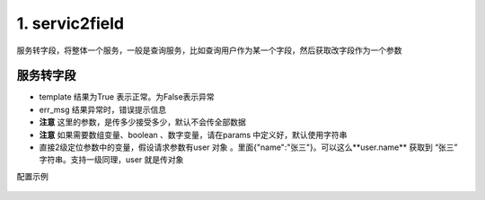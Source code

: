 1. servic2field 
=========================================
服务转字段，将整体一个服务，一般是查询服务，比如查询用户作为某一个字段，然后获取改字段作为一个参数

服务转字段
>>>>>>>>>>>>>>>>>>>>>>>>>>>>>>>>>>>>>>


* template 结果为True 表示正常。为False表示异常
* err_msg  结果异常时，错误提示信息
* **注意** 这里的参数，是传多少接受多少，默认不会传全部数据
* **注意** 如果需要数组变量、boolean 、数字变量，请在params 中定义好，默认使用字符串
* 直接2级定位参数中的变量，假设请求参数有user 对象 。里面{"name":"张三"}。可以这么**user.name** 获取到 “张三” 字符串。支持一级同理，user 就是传对象



配置示例

    .. code-block:: yaml
     :caption: 角色删除index.yaml


      # 服务转字段 实现类
        - key: service2field
          path: collect.service_imp.request_handlers.handlers.service2field
          class_name: Service2Field
          method: handler

     # 获取项目信息

      handler_params:
        - key: service2field # 获取项目信息
          service:
            service: 'jira.projectInfo'
            projectKey: "projectKey"
            username: username
            password: password
          save_field: 'projectInfo'
          template: "{{projectInfo.id}}"
          err_msg: "【{{projectKey}}】项目不存在"

      # 获取服务器用户
      # 获取日志路径    
      handler_params:
        - key: service2field
          service:
            service: 'release.applicationServerInfo'
            dep_task_id: dep_task_id
          save_field: 'serverUser'
          template: "{%if serverUser.user_name %} True {% else %} False {% endif %}"
          err_msg: "{{serverUser.server_ip}} 没有配置 root 用户"
        - key: service2field
          service:
            service: 'release.applicationLogPath'
            dep_task_id: dep_task_id
          save_field: 'serverLog'
          template: "{%if serverLog.path %} True {% else %} False {% endif %}"
          err_msg: "{{serverUser.server_ip}} 没有配置 日志路径"   


        - key: "oracle_item_delay_delete"
          module: 'monitor'# 执行监控 查询
          params:
            install_soft_id_list:
              check:
                template: "{{ install_soft_id_list |must_list }}"
                err_msg: "软件列表不能为空！"
                name: 软件列表
          handler_params:
            - key: service2field # 获取天览拨测主机
              service:
                service: 'monitor.monitor_server_get'
              save_field: 'monitor_server'
            - key: service2field # 根据软件ID 转成主机的keys
              service:
                service: 'server.soft_list'
                install_soft_id_list: "install_soft_id_list"
              save_field: 'server_keys'
            - key: service2field # 根据keys 转items
              service:
                service: 'monitor.key2item_ids'
                hostid: "{{monitor_server.hostid}}"
                keys: "server_keys"
              save_field: 'itemid_list'
              template: "{{itemid_list|length >0}}"
              err_msg: "软件监控项不存在"

          must_login: false
          data_json: oracle_delay_delete.json
          log: true


          
        - key: stop
          http: true
          name: 终止
          module: http
          handler_params:
            - key: service2field
              service:
                service: hrm.currentUser
              save_field: currentUser
          data_json: stop.json
          success: "{% if statu %}True{% endif %}"
          err_msg: msg
           

